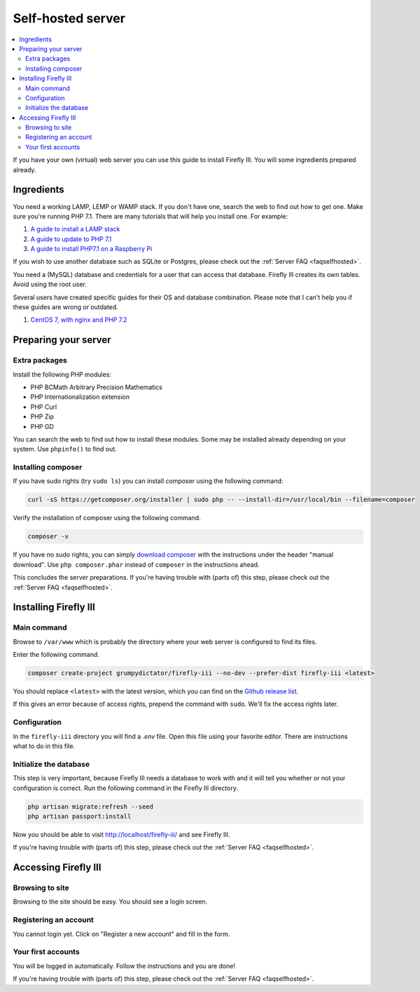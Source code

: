.. _installself:

==================
Self-hosted server
==================

.. contents::
   :local:

If you have your own (virtual) web server you can use this guide to install Firefly III. You will some ingredients prepared already.

Ingredients
-----------
You need a working LAMP, LEMP or WAMP stack. If you don't have one, search the web to find out how to get one. Make sure you're running PHP 7.1. There are many tutorials that will help you install one. For example:

1. `A guide to install a LAMP stack <https://www.digitalocean.com/community/tutorials/how-to-install-linux-apache-mysql-php-lamp-stack-on-ubuntu>`_
2. `A guide to update to PHP 7.1 <https://www.digitalocean.com/community/questions/how-do-i-update-my-lamp-stack-to-php7>`_
3. `A guide to install PHP7.1 on a Raspberry Pi <https://raspberrypi.stackexchange.com/questions/70388/how-to-install-php-7-1>`_

If you wish to use another database such as SQLite or Postgres, please check out the :ref:`Server FAQ <faqselfhosted>`.

You need a (MySQL) database and credentials for a user that can access that database. Firefly III creates its own tables. Avoid using the root user.

Several users have created specific guides for their OS and database combination. Please note that I can't help you if these guides are wrong or outdated.

1. `CentOS 7, with nginx and PHP 7.2 <https://www.reddit.com/r/FireflyIII/comments/825n4l/centos_7_nginx_installation_guide/>`_


Preparing your server
---------------------

Extra packages
~~~~~~~~~~~~~~

Install the following PHP modules:

* PHP BCMath Arbitrary Precision Mathematics
* PHP Internationalization extension
* PHP Curl
* PHP Zip
* PHP GD

You can search the web to find out how to install these modules. Some may be installed already depending on your system. Use ``phpinfo()`` to find out.

Installing composer
~~~~~~~~~~~~~~~~~~~

If you have sudo rights (try ``sudo ls``) you can install composer using the following command:

.. code-block:: bash

   curl -sS https://getcomposer.org/installer | sudo php -- --install-dir=/usr/local/bin --filename=composer

Verify the installation of composer using the following command.

.. code-block:: bash

   composer -v

If you have no sudo rights, you can simply `download composer <https://getcomposer.org/download/>`_ with the instructions under the header "manual download". Use ``php composer.phar`` instead of ``composer`` in the instructions ahead.

This concludes the server preparations. If you're having trouble with (parts of) this step, please check out the :ref:`Server FAQ <faqselfhosted>`.

Installing Firefly III
----------------------

Main command
~~~~~~~~~~~~

Browse to ``/var/www`` which is probably the directory where your web server is configured to find its files.

Enter the following command. 

.. code-block:: bash

   composer create-project grumpydictator/firefly-iii --no-dev --prefer-dist firefly-iii <latest>


You should replace ``<latest>`` with the latest version, which you can find on the `Github release list <https://github.com/firefly-iii/firefly-iii/releases>`_.

If this gives an error because of access rights, prepend the command with ``sudo``. We'll fix the access rights later.

Configuration
~~~~~~~~~~~~~

In the ``firefly-iii`` directory you will find a `.env` file. Open this file using your favorite editor. There are instructions what to do in this file.

Initialize the database
~~~~~~~~~~~~~~~~~~~~~~~

This step is very important, because Firefly III needs a database to work with and it will tell you whether or not your configuration is correct. Run the following command in the Firefly III directory.

.. code-block:: bash
   
   php artisan migrate:refresh --seed
   php artisan passport:install

Now you should be able to visit `http://localhost/firefly-iii/ <http://localhost/firefly-iii/public>`_ and see Firefly III.

If you're having trouble with (parts of) this step, please check out the :ref:`Server FAQ <faqselfhosted>`.

Accessing Firefly III
---------------------

Browsing to site
~~~~~~~~~~~~~~~~

Browsing to the site should be easy. You should see a login screen.

Registering an account
~~~~~~~~~~~~~~~~~~~~~~

You cannot login yet. Click on "Register a new account" and fill in the form.

Your first accounts
~~~~~~~~~~~~~~~~~~~

You will be logged in automatically. Follow the instructions and you are done!

If you're having trouble with (parts of) this step, please check out the :ref:`Server FAQ <faqselfhosted>`.